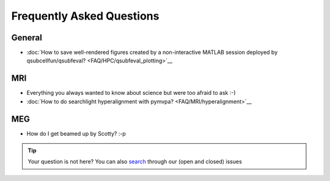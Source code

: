 Frequently Asked Questions
==========================

General
-------

* :doc:`How to save well-rendered figures created by a non-interactive MATLAB session deployed by qsubcellfun/qsubfeval? <FAQ/HPC/qsubfeval_plotting>`__

MRI
---

* Everything you always wanted to know about science but were too afraid to ask :-)
* :doc:`How to do searchlight hyperalignment with pymvpa? <FAQ/MRI/hyperalignment>`__

MEG
---

* How do I get beamed up by Scotty? :-p

.. tip::
   Your question is not here? You can also `search <https://github.com/Donders-Institute/staff-scientists/issues?q=>`__ through our (open and closed) issues
